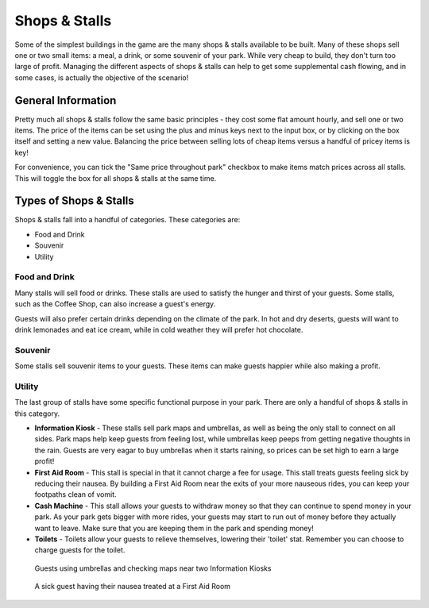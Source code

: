 Shops & Stalls
==============

Some of the simplest buildings in the game are the many shops & stalls available to be built. Many of these shops sell one or two small items: a meal, a drink, or some souvenir of your park. While very cheap to build, they don't turn too large of profit. Managing the different aspects of shops & stalls can help to get some supplemental cash flowing, and in some cases, is actually the objective of the scenario!

General Information
-------------------

Pretty much all shops & stalls follow the same basic principles - they cost some flat amount hourly, and sell one or two items. The price of the items can be set using the plus and minus keys next to the input box, or by clicking on the box itself and setting a new value. Balancing the price between selling lots of cheap items versus a handful of pricey items is key!

For convenience, you can tick the "Same price throughout park" checkbox to make items match prices across all stalls. This will toggle the box for all shops & stalls at the same time.

.. image:: _static/general_information.png

Types of Shops & Stalls
-----------------------

Shops & stalls fall into a handful of categories. These categories are:

* Food and Drink
* Souvenir
* Utility

Food and Drink
^^^^^^^^^^^^^^

Many stalls will sell food or drinks. These stalls are used to satisfy the hunger and thirst of your guests. Some stalls, such as the Coffee Shop, can also increase a guest's energy.

Guests will also prefer certain drinks depending on the climate of the park. In hot and dry deserts, guests will want to drink lemonades and eat ice cream, while in cold weather they will prefer hot chocolate.

.. image:: _static/food_and_drink.png


Souvenir
^^^^^^^^

Some stalls sell souvenir items to your guests. These items can make guests happier while also making a profit.

.. image:: _static/balloons.png


Utility
^^^^^^^

The last group of stalls have some specific functional purpose in your park. There are only a handful of shops & stalls in this category.

* **Information Kiosk** - These stalls sell park maps and umbrellas, as well as being the only stall to connect on all sides. Park maps help keep guests from feeling lost, while umbrellas keep peeps from getting negative thoughts in the rain. Guests are very eagar to buy umbrellas when it starts raining, so prices can be set high to earn a large profit!
* **First Aid Room** - This stall is special in that it cannot charge a fee for usage. This stall treats guests feeling sick by reducing their nausea. By building a First Aid Room near the exits of your more nauseous rides, you can keep your footpaths clean of vomit.
* **Cash Machine** - This stall allows your guests to withdraw money so that they can continue to spend money in your park. As your park gets bigger with more rides, your guests may start to run out of money before they actually want to leave. Make sure that you are keeping them in the park and spending money!
* **Toilets** - Toilets allow your guests to relieve themselves, lowering their 'toilet' stat. Remember you can choose to charge guests for the toilet.


.. figure:: _static/raining_umbrellas.gif

    Guests using umbrellas and checking maps near two Information Kiosks


.. figure:: _static/first_aid_treatment.gif

    A sick guest having their nausea treated at a First Aid Room
